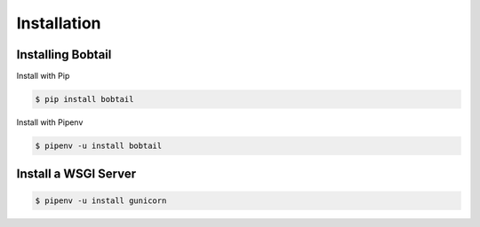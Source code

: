 Installation
============

Installing Bobtail
------------------

Install with Pip

.. code-block:: text

    $ pip install bobtail

Install with Pipenv

.. code-block:: text

    $ pipenv -u install bobtail

Install a WSGI Server
---------------------

.. code-block:: text

    $ pipenv -u install gunicorn
